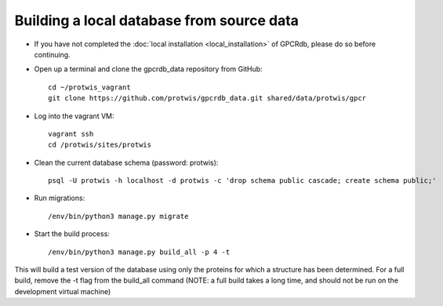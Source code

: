 Building a local database from source data
==========================================

* If you have not completed the :doc:`local installation <local_installation>` of GPCRdb, please do so before continuing.

* Open up a terminal and clone the gpcrdb_data repository from GitHub::

    cd ~/protwis_vagrant
    git clone https://github.com/protwis/gpcrdb_data.git shared/data/protwis/gpcr

* Log into the vagrant VM::

    vagrant ssh
    cd /protwis/sites/protwis

* Clean the current database schema (password: protwis)::

    psql -U protwis -h localhost -d protwis -c 'drop schema public cascade; create schema public;'

* Run migrations::

    /env/bin/python3 manage.py migrate

* Start the build process::

    /env/bin/python3 manage.py build_all -p 4 -t

This will build a test version of the database using only the proteins for which a structure has been determined.
For a full build, remove the -t flag from the build_all command (NOTE: a full build takes a long time, and should not
be run on the development virtual machine)

